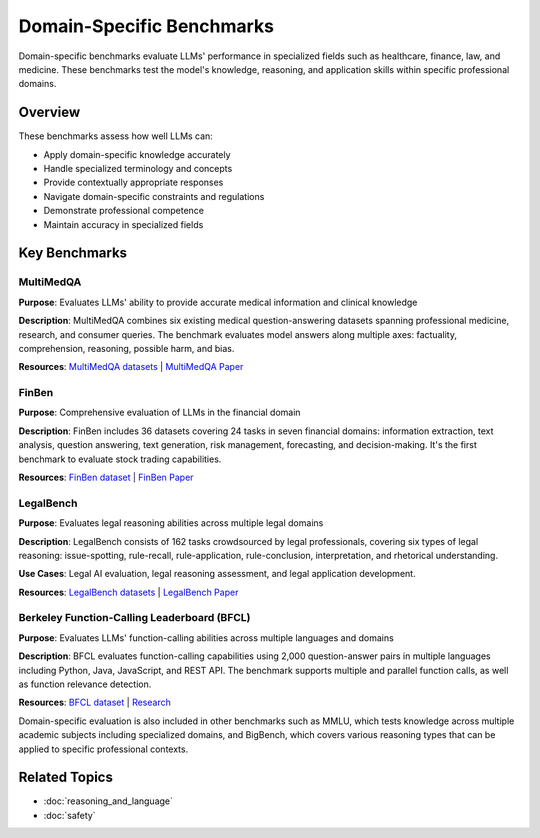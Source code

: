 Domain-Specific Benchmarks
===========================

Domain-specific benchmarks evaluate LLMs' performance in specialized fields such as healthcare, finance, law, and medicine. These benchmarks test the model's knowledge, reasoning, and application skills within specific professional domains.

Overview
--------

These benchmarks assess how well LLMs can:

- Apply domain-specific knowledge accurately
- Handle specialized terminology and concepts
- Provide contextually appropriate responses
- Navigate domain-specific constraints and regulations
- Demonstrate professional competence
- Maintain accuracy in specialized fields

Key Benchmarks
--------------

MultiMedQA
~~~~~~~~~~

**Purpose**: Evaluates LLMs' ability to provide accurate medical information and clinical knowledge

**Description**: MultiMedQA combines six existing medical question-answering datasets spanning professional medicine, research, and consumer queries. The benchmark evaluates model answers along multiple axes: factuality, comprehension, reasoning, possible harm, and bias.

**Resources**: `MultiMedQA datasets <https://research.google/pubs/large-language-models-encode-clinical-knowledge/>`_ | `MultiMedQA Paper <https://arxiv.org/abs/2212.13138>`_

FinBen
~~~~~~

**Purpose**: Comprehensive evaluation of LLMs in the financial domain

**Description**: FinBen includes 36 datasets covering 24 tasks in seven financial domains: information extraction, text analysis, question answering, text generation, risk management, forecasting, and decision-making. It's the first benchmark to evaluate stock trading capabilities.

**Resources**: `FinBen dataset <https://github.com/THUDM/FinBen>`_ | `FinBen Paper <https://arxiv.org/abs/2401.09657>`_

LegalBench
~~~~~~~~~~

**Purpose**: Evaluates legal reasoning abilities across multiple legal domains

**Description**: LegalBench consists of 162 tasks crowdsourced by legal professionals, covering six types of legal reasoning: issue-spotting, rule-recall, rule-application, rule-conclusion, interpretation, and rhetorical understanding.

**Use Cases**: Legal AI evaluation, legal reasoning assessment, and legal application development.

**Resources**: `LegalBench datasets <https://github.com/nguha/legalbench>`_ | `LegalBench Paper <https://arxiv.org/abs/2308.11462>`_

Berkeley Function-Calling Leaderboard (BFCL)
~~~~~~~~~~~~~~~~~~~~~~~~~~~~~~~~~~~~~~~~~~~~

**Purpose**: Evaluates LLMs' function-calling abilities across multiple languages and domains

**Description**: BFCL evaluates function-calling capabilities using 2,000 question-answer pairs in multiple languages including Python, Java, JavaScript, and REST API. The benchmark supports multiple and parallel function calls, as well as function relevance detection.

**Resources**: `BFCL dataset <https://github.com/berkeley-function-calling-leaderboard/bfcl>`_ | `Research <https://berkeley-function-calling-leaderboard.github.io/>`_

Domain-specific evaluation is also included in other benchmarks such as MMLU, which tests knowledge across multiple academic subjects including specialized domains, and BigBench, which covers various reasoning types that can be applied to specific professional contexts.

Related Topics
--------------

- :doc:`reasoning_and_language`
- :doc:`safety`
